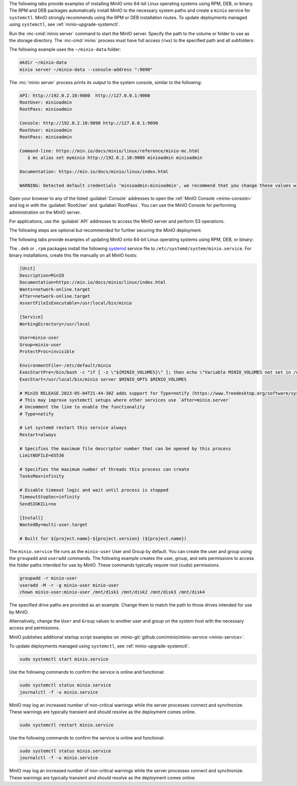 .. start-install-minio-binary-desc

The following tabs provide examples of installing MinIO onto 64-bit Linux operating systems using RPM, DEB, or binary.
The RPM and DEB packages automatically install MinIO to the necessary system paths and create a ``minio`` service for ``systemctl``.
MinIO strongly recommends using the RPM or DEB installation routes.
To update deployments managed using ``systemctl``, see :ref:`minio-upgrade-systemctl`.

.. dropdown:: amd64 (Intel or AMD 64-bit processors)
   :open:

   Use one of the following options to download the MinIO server installation file for a machine running Linux on an Intel or AMD 64-bit processor.

   .. tab-set::
   
      .. tab-item:: RPM (RHEL)
         :sync: rpm
   
         Use the following commands to download the latest stable MinIO RPM and
         install it.
   
         .. code-block:: shell
            :class: copyable
            :substitutions:
   
            wget |minio-rpm| -O minio.rpm
            sudo dnf install minio.rpm
   
      .. tab-item:: DEB (Debian/Ubuntu)
         :sync: deb
   
         Use the following commands to download the latest stable MinIO DEB and
         install it:
   
         .. code-block:: shell
            :class: copyable
            :substitutions:
   
            wget |minio-deb| -O minio.deb
            sudo dpkg -i minio.deb
   
      .. tab-item:: Binary
         :sync: binary
   
         Use the following commands to download the latest stable MinIO binary and
         install it to the system ``$PATH``:
   
         .. code-block:: shell
            :class: copyable
   
            wget https://dl.min.io/server/minio/release/linux-amd64/minio
            chmod +x minio
            sudo mv minio /usr/local/bin/

.. dropdown:: arm64 (Apple M1/M2 or other ARM 64-bit processors)
   
   Use one of the following options to download the MinIO server installation file for a machine running Linux on an ARM 64-bit processor, such as the Apple M1 or M2.

   .. tab-set::
   
      .. tab-item:: RPM (RHEL)
         :sync: rpm
   
         Use the following commands to download the latest stable MinIO RPM and
         install it.
   
         .. code-block:: shell
            :class: copyable
            :substitutions:
   
            wget |minio-rpmarm64| -O minio.rpm
            sudo dnf install minio.rpm
   
      .. tab-item:: DEB (Debian/Ubuntu)
         :sync: deb
   
         Use the following commands to download the latest stable MinIO DEB and
         install it:
   
         .. code-block:: shell
            :class: copyable
            :substitutions:
   
            wget |minio-debarm64| -O minio.deb
            sudo dpkg -i minio.deb
   
      .. tab-item:: Binary
         :sync: binary
   
         Use the following commands to download the latest stable MinIO binary and
         install it to the system ``$PATH``:
   
         .. code-block:: shell
            :class: copyable
   
            wget https://dl.min.io/server/minio/release/linux-arm64/minio
            chmod +x minio
            MINIO_ROOT_USER=admin MINIO_ROOT_PASSWORD=password ./minio server /mnt/data --console-address ":9001"

.. dropdown:: Other Architectures

   MinIO also supports additional architectures:

   - ppc64le
   - s390x

   For instructions to download the binary, RPM, or DEB files for those architectures, see the `MinIO download page <https://min.io/download#/linux?ref=docs-install>`__.

.. end-install-minio-binary-desc

.. start-run-minio-binary-desc

Run the :mc-cmd:`minio server` command to start the MinIO server.
Specify the path to the volume or folder to use as the storage directory.
The :mc-cmd:`minio` process must have full access (``rwx``) to the specified path and all subfolders:

The following example uses the ``~/minio-data`` folder:

.. code-block:: shell
   :class: copyable

   mkdir ~/minio-data
   minio server ~/minio-data --console-address ":9090"

The :mc:`minio server` process prints its output to the system console, similar
to the following:

.. code-block:: shell

   API: http://192.0.2.10:9000  http://127.0.0.1:9000
   RootUser: minioadmin 
   RootPass: minioadmin 

   Console: http://192.0.2.10:9090 http://127.0.0.1:9090     
   RootUser: minioadmin 
   RootPass: minioadmin 

   Command-line: https://min.io/docs/minio/linux/reference/minio-mc.html
      $ mc alias set myminio http://192.0.2.10:9000 minioadmin minioadmin

   Documentation: https://min.io/docs/minio/linux/index.html

   WARNING: Detected default credentials 'minioadmin:minioadmin', we recommend that you change these values with 'MINIO_ROOT_USER' and 'MINIO_ROOT_PASSWORD' environment variables

Open your browser to any of the listed :guilabel:`Console` addresses to open the
:ref:`MinIO Console <minio-console>` and log in with the :guilabel:`RootUser`
and :guilabel:`RootPass`. You can use the MinIO Console for performing
administration on the MinIO server.

For applications, use the :guilabel:`API` addresses to access the MinIO
server and perform S3 operations.

The following steps are optional but recommended for further securing the
MinIO deployment.

.. end-run-minio-binary-desc

.. start-upgrade-minio-binary-desc

The following tabs provide examples of updating MinIO onto 64-bit Linux
operating systems using RPM, DEB, or binary:

.. tab-set::

   .. tab-item:: RPM (RHEL)
      :sync: rpm

      Use the following commands to download the latest stable MinIO RPM and
      update the existing installation.

      .. code-block:: shell
         :class: copyable
         :substitutions:

         wget |minio-rpm| -O minio.rpm
         sudo dnf update minio.rpm

   .. tab-item:: DEB (Debian/Ubuntu)
      :sync: deb

      Use the following commands to download the latest stable MinIO DEB and
      upgrade the existing installation:

      .. code-block:: shell
         :class: copyable
         :substitutions:

         wget |minio-deb| -O minio.deb
         sudo dpkg -i minio.deb

   .. tab-item:: Binary
      :sync: binary

      Use the following commands to download the latest stable MinIO binary and
      overwrite the existing binary:

      .. code-block:: shell
         :class: copyable

         wget https://dl.min.io/server/minio/release/linux-amd64/minio
         chmod +x minio
         sudo mv minio /usr/local/bin/

      Replace ``/usr/local/bin`` with the location of the existing MinIO
      binary. Run ``which minio`` to identify the path if not already known.

.. end-upgrade-minio-binary-desc

.. start-install-minio-systemd-desc

The ``.deb`` or ``.rpm`` packages install the following 
`systemd <https://www.freedesktop.org/wiki/Software/systemd/>`__ service file to 
``/etc/systemd/system/minio.service``. For binary installations, create this
file manually on all MinIO hosts:

.. code-block:: shell
   :class: copyable

   [Unit]
   Description=MinIO
   Documentation=https://min.io/docs/minio/linux/index.html
   Wants=network-online.target
   After=network-online.target
   AssertFileIsExecutable=/usr/local/bin/minio

   [Service]
   WorkingDirectory=/usr/local

   User=minio-user
   Group=minio-user
   ProtectProc=invisible

   EnvironmentFile=-/etc/default/minio
   ExecStartPre=/bin/bash -c "if [ -z \"${MINIO_VOLUMES}\" ]; then echo \"Variable MINIO_VOLUMES not set in /etc/default/minio\"; exit 1; fi"
   ExecStart=/usr/local/bin/minio server $MINIO_OPTS $MINIO_VOLUMES

   # MinIO RELEASE.2023-05-04T21-44-30Z adds support for Type=notify (https://www.freedesktop.org/software/systemd/man/systemd.service.html#Type=)
   # This may improve systemctl setups where other services use `After=minio.server`
   # Uncomment the line to enable the functionality
   # Type=notify

   # Let systemd restart this service always
   Restart=always

   # Specifies the maximum file descriptor number that can be opened by this process
   LimitNOFILE=65536

   # Specifies the maximum number of threads this process can create
   TasksMax=infinity

   # Disable timeout logic and wait until process is stopped
   TimeoutStopSec=infinity
   SendSIGKILL=no

   [Install]
   WantedBy=multi-user.target

   # Built for ${project.name}-${project.version} (${project.name})

The ``minio.service`` file runs as the ``minio-user`` User and Group by default.
You can create the user and group using the ``groupadd`` and ``useradd``
commands. The following example creates the user, group, and sets permissions
to access the folder paths intended for use by MinIO. These commands typically
require root (``sudo``) permissions.

.. code-block:: shell
   :class: copyable

   groupadd -r minio-user
   useradd -M -r -g minio-user minio-user
   chown minio-user:minio-user /mnt/disk1 /mnt/disk2 /mnt/disk3 /mnt/disk4

The specified drive paths are provided as an example. Change them to match
the path to those drives intended for use by MinIO.

Alternatively, change the ``User`` and ``Group`` values to another user and
group on the system host with the necessary access and permissions.

MinIO publishes additional startup script examples on 
:minio-git:`github.com/minio/minio-service <minio-service>`.

To update deployments managed using ``systemctl``, see :ref:`minio-upgrade-systemctl`.

.. end-install-minio-systemd-desc

.. start-install-minio-start-service-desc

.. code-block:: shell
   :class: copyable

   sudo systemctl start minio.service

Use the following commands to confirm the service is online and functional:

.. code-block:: shell
   :class: copyable

   sudo systemctl status minio.service
   journalctl -f -u minio.service

MinIO may log an increased number of non-critical warnings while the 
server processes connect and synchronize. These warnings are typically 
transient and should resolve as the deployment comes online.

.. versionchanged:: RELEASE.2023-02-09T05-16-53Z

   MinIO starts if it detects enough drives to meet the :ref:`write quorum <minio-ec-parity>` for the deployment.
      
   If any drives remain offline after starting MinIO, check and cure any issues blocking their functionality before starting production workloads.

.. end-install-minio-start-service-desc

.. start-install-minio-restart-service-desc

.. code-block:: shell
   :class: copyable

   sudo systemctl restart minio.service

Use the following commands to confirm the service is online and functional:

.. code-block:: shell
   :class: copyable

   sudo systemctl status minio.service
   journalctl -f -u minio.service

MinIO may log an increased number of non-critical warnings while the 
server processes connect and synchronize. These warnings are typically 
transient and should resolve as the deployment comes online.

.. end-install-minio-restart-service-desc
